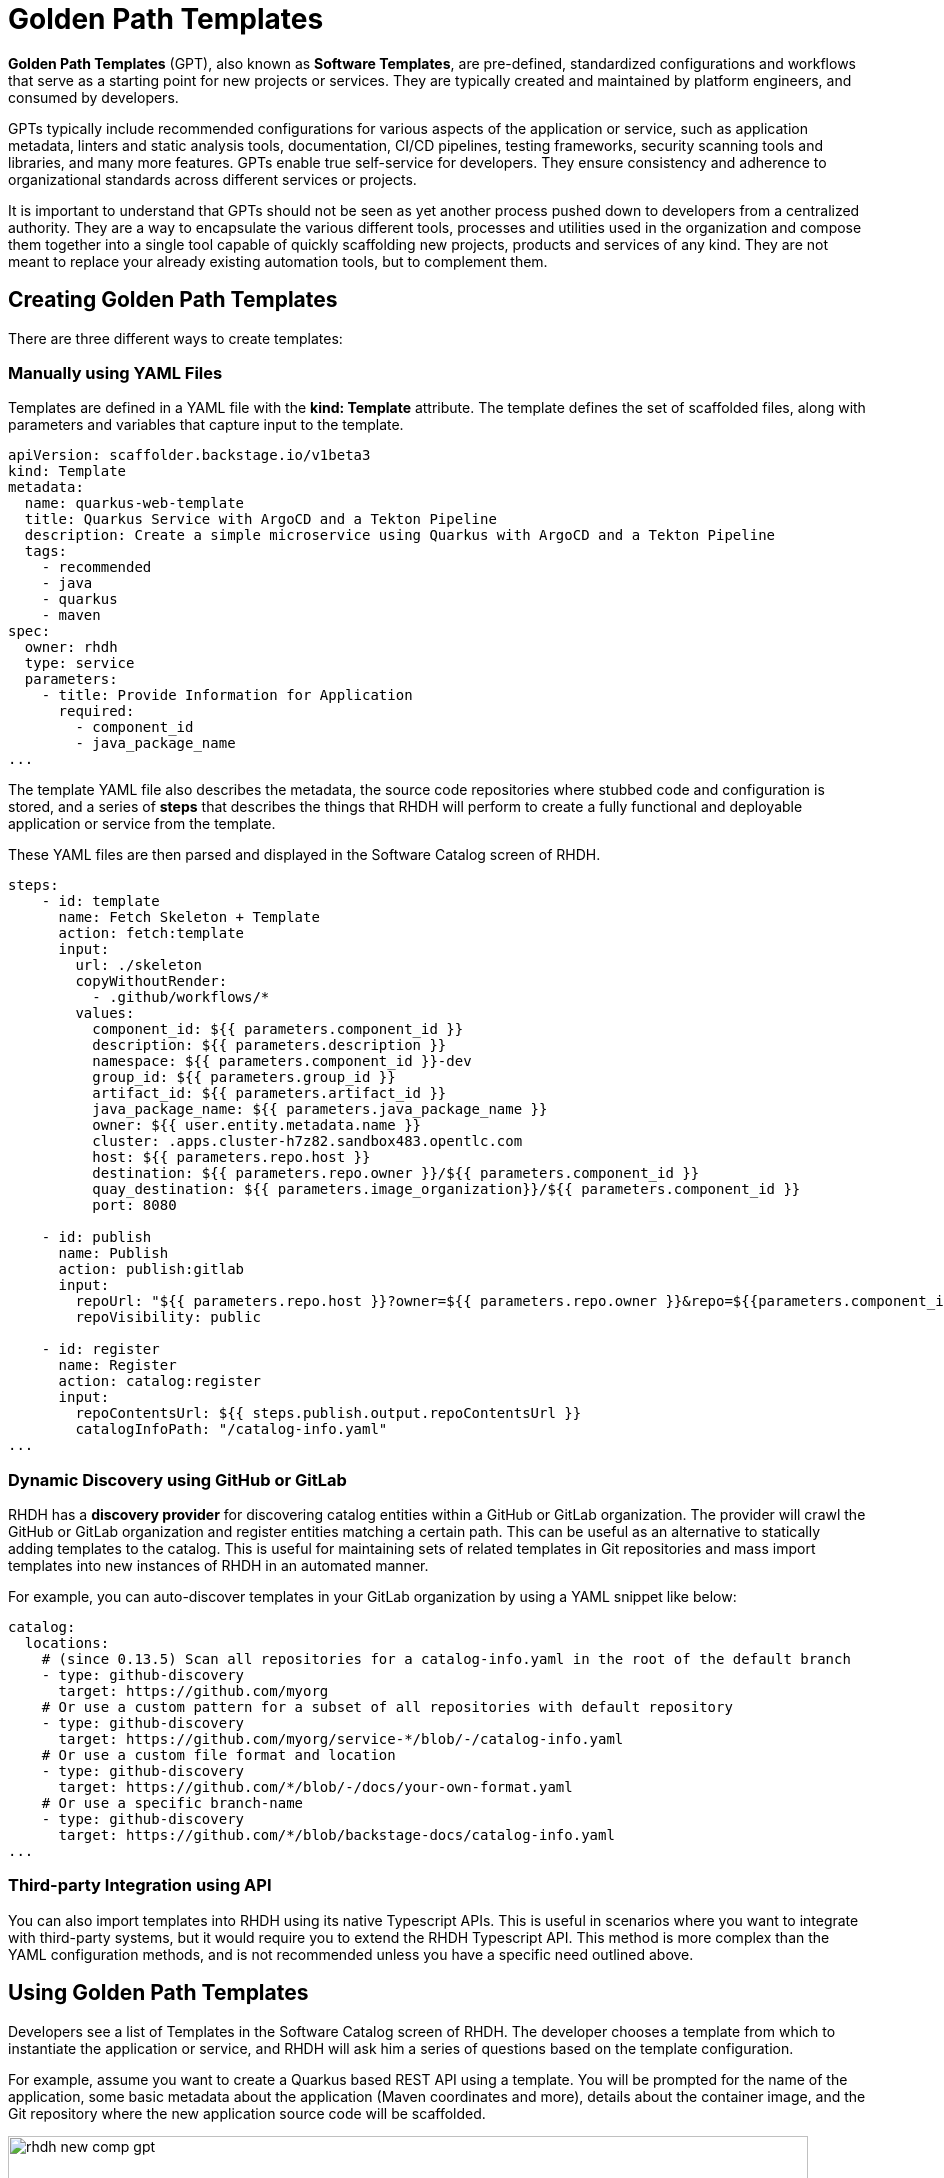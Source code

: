 = Golden Path Templates

**Golden Path Templates** (GPT), also known as **Software Templates**, are pre-defined, standardized configurations and workflows that serve as a starting point for new projects or services. They are typically created and maintained by platform engineers, and consumed by developers.

GPTs typically include recommended configurations for various aspects of the application or service, such as application metadata, linters and static analysis tools, documentation, CI/CD pipelines, testing frameworks, security scanning tools and libraries, and many more features. GPTs enable true self-service for developers. They ensure consistency and adherence to organizational standards across different services or projects.

It is important to understand that GPTs should not be seen as yet another process pushed down to developers from a centralized authority. They are a way to encapsulate the various different tools, processes and utilities used in the organization and compose them together into a single tool capable of quickly scaffolding new projects, products and services of any kind. They are not meant to replace your already existing automation tools, but to complement them.

== Creating Golden Path Templates

There are three different ways to create templates:

=== Manually using YAML Files

Templates are defined in a YAML file with the **kind: Template** attribute. The template defines the set of scaffolded files, along with parameters and variables that capture input to the template.

```yaml
apiVersion: scaffolder.backstage.io/v1beta3
kind: Template
metadata:
  name: quarkus-web-template
  title: Quarkus Service with ArgoCD and a Tekton Pipeline
  description: Create a simple microservice using Quarkus with ArgoCD and a Tekton Pipeline
  tags:
    - recommended
    - java
    - quarkus
    - maven
spec:
  owner: rhdh
  type: service
  parameters:
    - title: Provide Information for Application
      required:
        - component_id
        - java_package_name
...
```

The template YAML file also describes the metadata, the source code repositories where stubbed code and configuration is stored, and a series of **steps** that describes the things that RHDH will perform to create a fully functional and deployable application or service from the template. 

These YAML files are then parsed and displayed in the Software Catalog screen of RHDH.

```yaml
steps:
    - id: template
      name: Fetch Skeleton + Template
      action: fetch:template
      input:
        url: ./skeleton
        copyWithoutRender:
          - .github/workflows/*
        values:
          component_id: ${{ parameters.component_id }}
          description: ${{ parameters.description }}
          namespace: ${{ parameters.component_id }}-dev
          group_id: ${{ parameters.group_id }}
          artifact_id: ${{ parameters.artifact_id }}
          java_package_name: ${{ parameters.java_package_name }}
          owner: ${{ user.entity.metadata.name }}
          cluster: .apps.cluster-h7z82.sandbox483.opentlc.com
          host: ${{ parameters.repo.host }}
          destination: ${{ parameters.repo.owner }}/${{ parameters.component_id }}
          quay_destination: ${{ parameters.image_organization}}/${{ parameters.component_id }}
          port: 8080

    - id: publish
      name: Publish
      action: publish:gitlab
      input:
        repoUrl: "${{ parameters.repo.host }}?owner=${{ parameters.repo.owner }}&repo=${{parameters.component_id}}"
        repoVisibility: public

    - id: register
      name: Register
      action: catalog:register
      input:
        repoContentsUrl: ${{ steps.publish.output.repoContentsUrl }}
        catalogInfoPath: "/catalog-info.yaml"
...
```

=== Dynamic Discovery using GitHub or GitLab

RHDH has a **discovery provider** for discovering catalog entities within a GitHub or GitLab organization. The provider will crawl the GitHub or GitLab organization and register entities matching a certain path. This can be useful as an alternative to statically adding templates to the catalog. This is useful for maintaining sets of related templates in Git repositories and mass import templates into new instances of RHDH in an automated manner.

For example, you can auto-discover templates in your GitLab organization by using a YAML snippet like below:

```yaml
catalog:
  locations:
    # (since 0.13.5) Scan all repositories for a catalog-info.yaml in the root of the default branch
    - type: github-discovery
      target: https://github.com/myorg
    # Or use a custom pattern for a subset of all repositories with default repository
    - type: github-discovery
      target: https://github.com/myorg/service-*/blob/-/catalog-info.yaml
    # Or use a custom file format and location
    - type: github-discovery
      target: https://github.com/*/blob/-/docs/your-own-format.yaml
    # Or use a specific branch-name
    - type: github-discovery
      target: https://github.com/*/blob/backstage-docs/catalog-info.yaml
...
```

=== Third-party Integration using API

You can also import templates into RHDH using its native Typescript APIs. This is useful in scenarios where you want to integrate with third-party systems, but it would require you to extend the RHDH Typescript API. This method is more complex than the YAML configuration methods, and is not recommended unless you have a specific need outlined above.

== Using Golden Path Templates

Developers see a list of Templates in the Software Catalog screen of RHDH. The developer chooses a template from which to instantiate the application or service, and RHDH will ask him a series of questions based on the template configuration.

For example, assume you want to create a Quarkus based REST API using a template. You will be prompted for the name of the application, some basic metadata about the application (Maven coordinates and more), details about the container image, and the Git repository where the new application source code will be scaffolded.

image::rhdh-new-comp-gpt.png[title=Step1: Create new component from GPT,width=800px]

image::rhdh-new-comp-gpt-2.png[title=Step 2: Provide Container Image Details,width=800px]

image::rhdh-new-comp-gpt-3.png[title=Step 3: Provide Git repository details,width=800px]

== Demonstration: RHDH Golden Path Templates

Watch this short 5 minute demonstration about the GPTs in RHDH.

video::gpt.mp4[width=800,height=480]

== References

* https://backstage.io/docs/features/software-templates[Backstage Software Templates^]
* https://backstage.io/docs/features/software-templates/writing-templates[Create your own Templates^]
* https://backstage.io/docs/integrations/github/discovery[GitHub Discovery^]
* https://backstage.io/docs/integrations/gitlab/discovery[GitLab Discovery^]